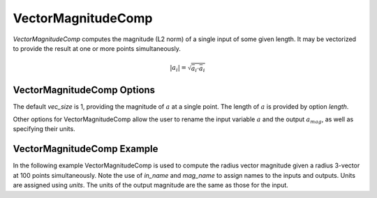 
.. _vectormagnitudecomp_feature:

*******************
VectorMagnitudeComp
*******************

`VectorMagnitudeComp` computes the magnitude (L2 norm) of a single input of some given length.
It may be vectorized to provide the result at one or more points simultaneously.

.. math::

    \lvert a_i \rvert = \sqrt{\bar{a}_i \cdot \bar{a}_i}

VectorMagnitudeComp Options
---------------------------

The default `vec_size` is 1, providing the magnitude of :math:`a` at a single
point.  The length of :math:`a` is provided by option `length`.

Other options for VectorMagnitudeComp allow the user to rename the input variable :math:`a`
and the output :math:`a_mag`, as well as specifying their units.


.. embed-options::
    openmdao.components.vector_magnitude_comp
    VectorMagnitudeComp
    options

VectorMagnitudeComp Example
---------------------------

In the following example VectorMagnitudeComp is used to compute the radius vector magnitude
given a radius 3-vector at 100 points simultaneously. Note the use of
`in_name` and `mag_name` to assign names to the inputs and outputs.
Units are assigned using `units`.  The units of the output magnitude are the same as those for
the input.

.. embed-code::
    openmdao.components.tests.test_vector_magnitude_comp.TestFeature.test

.. tags:: VectorMagnitudeComp, Component
